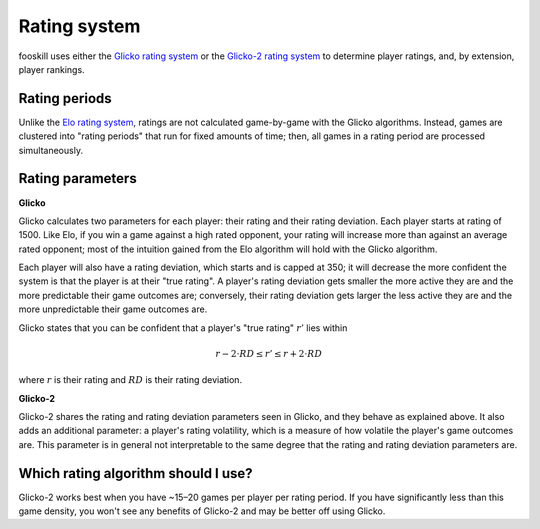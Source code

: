 Rating system
=============

fooskill uses either the `Glicko rating system`_ or the `Glicko-2 rating
system`_ to determine player ratings, and, by extension, player
rankings.

Rating periods
--------------

Unlike the `Elo rating system`_, ratings are not calculated game-by-game
with the Glicko algorithms. Instead, games are clustered into "rating
periods" that run for fixed amounts of time; then, all games in a rating
period are processed simultaneously.

Rating parameters
-----------------

**Glicko**

Glicko calculates two parameters for each player: their rating and their
rating deviation. Each player starts at rating of 1500. Like Elo, if you
win a game against a high rated opponent, your rating will increase more
than against an average rated opponent; most of the intuition gained
from the Elo algorithm will hold with the Glicko algorithm.

Each player will also have a rating deviation, which starts and is
capped at 350; it will decrease the more confident the system is that
the player is at their "true rating". A player's rating deviation gets
smaller the more active they are and the more predictable their game
outcomes are; conversely, their rating deviation gets larger the less
active they are and the more unpredictable their game outcomes are.

Glicko states that you can be confident that a player's "true rating"
:math:`r'` lies within

.. math::
   r - 2 \cdot RD \leq r' \leq r + 2 \cdot RD

where :math:`r` is their rating and :math:`RD` is their rating
deviation.

**Glicko-2**

Glicko-2 shares the rating and rating deviation parameters seen in
Glicko, and they behave as explained above. It also adds an additional
parameter: a player's rating volatility, which is a measure of how
volatile the player's game outcomes are. This parameter is in general
not interpretable to the same degree that the rating and rating
deviation parameters are.

Which rating algorithm should I use?
------------------------------------

Glicko-2 works best when you have ~15–20 games per player per rating
period. If you have significantly less than this game density, you won't
see any benefits of Glicko-2 and may be better off using Glicko.

.. _Elo rating system: https://en.wikipedia.org/wiki/Elo_rating_system
.. _Glicko rating system: http://www.glicko.net/glicko/glicko.pdf
.. _Glicko-2 rating system: http://www.glicko.net/glicko/glicko2.pdf
